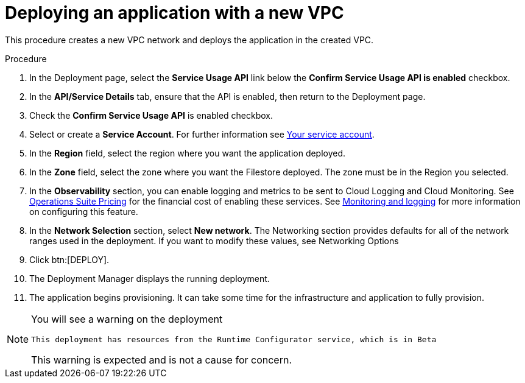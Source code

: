 [id="proc-aap-gcp-deploy-with-new-vpc"]

= Deploying an application with a new VPC

This procedure creates a new VPC network and deploys the application in the created VPC.

.Procedure
. In the Deployment page, select the *Service Usage API* link below the *Confirm Service Usage API is enabled* checkbox.
. In the *API/Service Details* tab, ensure that the API is enabled, then return to the Deployment page.
. Check the *Confirm Service Usage API* is enabled checkbox.
. Select or create a *Service Account*.
For further information see link:https://access.redhat.com/documentation/en-us/ansible_on_clouds/2.x/html/red_hat_ansible_automation_platform_from_gcp_marketplace_guide/assembly-aap-gcp-install#con-aap-gcp-service-account[Your service account].
. In the *Region* field, select the region where you want the application deployed.
. In the *Zone* field, select the zone where you want the Filestore deployed. 
The zone must be in the Region you selected.
. In the *Observability* section, you can enable logging and metrics to be sent to Cloud Logging and Cloud Monitoring. See link:https://cloud.google.com/stackdriver/pricing[Operations Suite Pricing] for the financial cost of enabling these services. See link:https://access.redhat.com/documentation/en-us/ansible_on_clouds/2.x/html/red_hat_ansible_automation_platform_from_gcp_marketplace_guide/assembly-aap-gcp-monitoring-logging[Monitoring and logging] for more information on configuring this feature.
. In the *Network Selection* section, select *New network*.
The Networking section provides defaults for all of the network ranges used in the deployment. If you want to modify these values, see Networking Options
. Click btn:[DEPLOY].
. The Deployment Manager displays the running deployment.
. The application begins provisioning. 
It can take some time for the infrastructure and application to fully provision.

[NOTE]
====
You will see a warning on the deployment

----
This deployment has resources from the Runtime Configurator service, which is in Beta
----

This warning is expected and is not a cause for concern.
====


